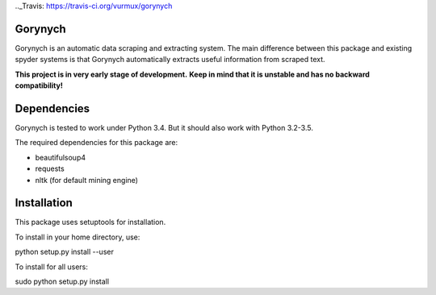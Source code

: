 .. -*- mode: rst -*-

.. |Travis| image:: https://api.travis-ci.org/vurmux/gorynych.svg?branch=master
.._Travis: https://travis-ci.org/vurmux/gorynych


Gorynych
========

Gorynych is an automatic data scraping and extracting system.
The main difference between this package and existing spyder systems is that
Gorynych automatically extracts useful information from scraped text.

**This project is in very early stage of development.**
**Keep in mind that it is unstable and has no backward compatibility!**


Dependencies
============

Gorynych is tested to work under Python 3.4. But it should also work with Python 3.2-3.5.

The required dependencies for this package are:

- beautifulsoup4
- requests
- nltk (for default mining engine)


Installation
============

This package uses setuptools for installation.

To install in your home directory, use:

python setup.py install --user

To install for all users:

sudo python setup.py install
